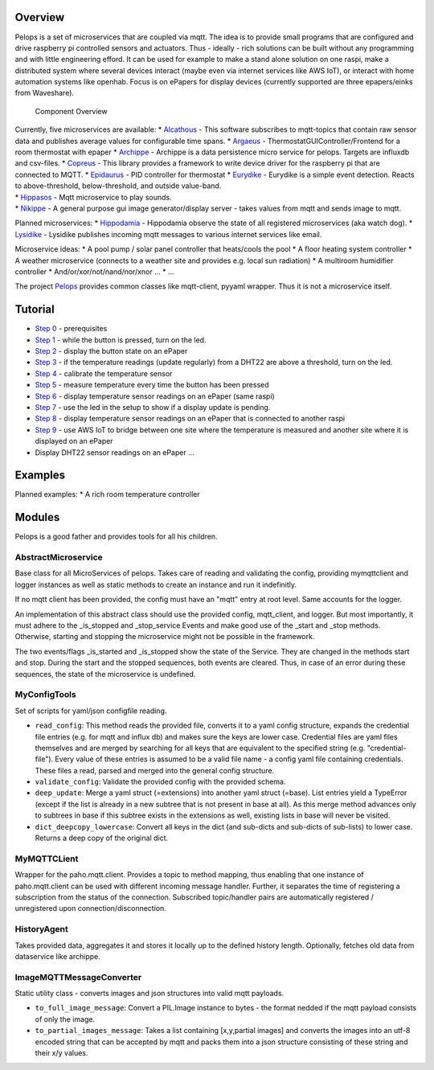 Overview
========

Pelops is a set of microservices that are coupled via mqtt. The idea is
to provide small programs that are configured and drive raspberry pi
controlled sensors and actuators. Thus - ideally - rich solutions can be
built without any programming and with little engineering efford. It can
be used for example to make a stand alone solution on one raspi, make a
distributed system where several devices interact (maybe even via
internet services like AWS IoT), or interact with home automation
systems like openhab. Focus is on ePapers for display devices (currently
supported are three epapers/einks from Waveshare).

.. figure:: img/Microservice%20Overview.png
   :alt: Component Overview

   Component Overview

| Currently, five microservices are available: \*
  `Alcathous <https://gitlab.com/pelops/alcathous>`__ - This software
  subscribes to mqtt-topics that contain raw sensor data and publishes
  average values for configurable time spans. \*
  `Argaeus <https://gitlab.com/pelops/argaeus>`__ -
  ThermostatGUIController/Frontend for a room thermostat with epaper \*
  `Archippe <https://gitlab.com/pelops/archippe>`__ - Archippe is a data
  persistence micro service for pelops. Targets are influxdb and
  csv-files. \* `Copreus <https://gitlab.com/pelops/copreus>`__ - This
  library provides a framework to write device driver for the raspberry
  pi that are connected to MQTT. \*
  `Epidaurus <https://gitlab.com/pelops/epidaurus>`__ - PID controller
  for thermostat \* `Eurydike <https://gitlab.com/pelops/eurydike>`__ -
  Eurydike is a simple event detection. Reacts to above-threshold,
  below-threshold, and outside value-band.
| \* `Hippasos <https://gitlab.com/pelops/hippasos>`__ - Mqtt
  microservice to play sounds.
| \* `Nikippe <https://gitlab.com/pelops/nikippe>`__ - A general purpose
  gui image generator/display server - takes values from mqtt and sends
  image to mqtt.

Planned microservices: \*
`Hippodamia <https://gitlab.com/pelops/hippodamia>`__ - Hippodamia
observe the state of all registered microservices (aka watch dog). \*
`Lysidike <https://gitlab.com/pelops/lysidike>`__ - Lysidike publishes
incoming mqtt messages to various internet services like email.

Microservice ideas: \* A pool pump / solar panel controller that
heats/cools the pool \* A floor heating system controller \* A weather
microservice (connects to a weather site and provides e.g. local sun
radiation) \* A multiroom humidifier controller \*
And/or/xor/not/nand/nor/xnor ... \* ...

The project `Pelops <https://gitlab.com/pelops/pelops>`__ provides
common classes like mqtt-client, pyyaml wrapper. Thus it is not a
microservice itself.

Tutorial
========

-  `Step
   0 <https://gitlab.com/pelops/pelops/tree/master/examples/0_setup.md>`__
   - prerequisites
-  `Step
   1 <https://gitlab.com/pelops/pelops/tree/master/examples/1_input-output.md>`__
   - while the button is pressed, turn on the led.
-  `Step
   2 <https://gitlab.com/pelops/pelops/tree/master/examples/2_input-display.md>`__
   - display the button state on an ePaper
-  `Step
   3 <https://gitlab.com/pelops/pelops/tree/master/examples/3_temperature-threshold-output.md>`__
   - if the temperature readings (update regularly) from a DHT22 are
   above a threshold, turn on the led.
-  `Step
   4 <https://gitlab.com/pelops/pelops/tree/master/examples/4_temperature-calibration.md>`__
   - calibrate the temperature sensor
-  `Step
   5 <https://gitlab.com/pelops/pelops/tree/master/examples/5_temperature-on-demand.md>`__
   - measure temperature every time the button has been pressed
-  `Step
   6 <https://gitlab.com/pelops/pelops/tree/master/examples/6_temperature-display.md>`__
   - display temperature sensor readings on an ePaper (same raspi)
-  `Step
   7 <https://gitlab.com/pelops/pelops/tree/master/examples/7_display-activity-led.md>`__
   - use the led in the setup to show if a display update is pending.
-  `Step
   8 <https://gitlab.com/pelops/pelops/tree/master/examples/8_temperature-remote-display.md>`__
   - display temperature sensor readings on an ePaper that is connected
   to another raspi
-  `Step
   9 <https://gitlab.com/pelops/pelops/tree/master/examples/9_two-sites.md>`__
   - use AWS IoT to bridge between one site where the temperature is
   measured and another site where it is displayed on an ePaper

-  Display DHT22 sensor readings on an ePaper
   `... <https://gitlab.com/pelops/pelops/tree/master/examples/display_temperature.md>`__

Examples
========

Planned examples: \* A rich room temperature controller

Modules
=======

Pelops is a good father and provides tools for all his children.

AbstractMicroservice
--------------------

Base class for all MicroServices of pelops. Takes care of reading and
validating the config, providing mymqttclient and logger instances as
well as static methods to create an instance and run it indefinitly.

If no mqtt client has been provided, the config must have an "mqtt"
entry at root level. Same accounts for the logger.

An implementation of this abstract class should use the provided config,
mqtt\_client, and logger. But most importantly, it must adhere to the
\_is\_stopped and \_stop\_service Events and make good use of the
\_start and \_stop methods. Otherwise, starting and stopping the
microservice might not be possible in the framework.

The two events/flags \_is\_started and \_is\_stopped show the state of
the Service. They are changed in the methods start and stop. During the
start and the stopped sequences, both events are cleared. Thus, in case
of an error during these sequences, the state of the microservice is
undefined.

MyConfigTools
-------------

Set of scripts for yaml/json configfile reading.

-  ``read_config``: This method reads the provided file, converts it to
   a yaml config structure, expands the credential file entries (e.g.
   for mqtt and influx db) and makes sure the keys are lower case.
   Credential files are yaml files themselves and are merged by
   searching for all keys that are equivalent to the specified string
   (e.g. "credential-file"). Every value of these entries is assumed to
   be a valid file name - a config yaml file containing credentials.
   These files a read, parsed and merged into the general config
   structure.

-  ``validate_config``: Validate the provided config with the provided
   schema.

-  ``deep_update``: Merge a yaml struct (=extensions) into another yaml
   struct (=base). List entries yield a TypeError (except if the list is
   already in a new subtree that is not present in base at all). As this
   merge method advances only to subtrees in base if this subtree exists
   in the extensions as well, existing lists in base will never be
   visited.

-  ``dict_deepcopy_lowercase``: Convert all keys in the dict (and
   sub-dicts and sub-dicts of sub-lists) to lower case. Returns a deep
   copy of the original dict.

MyMQTTCLient
------------

Wrapper for the paho.mqtt.client. Provides a topic to method mapping,
thus enabling that one instance of paho.mqtt.client can be used with
different incoming message handler. Further, it separates the time of
registering a subscription from the status of the connection. Subscribed
topic/handler pairs are automatically registered / unregistered upon
connection/disconnection.

HistoryAgent
------------

Takes provided data, aggregates it and stores it locally up to the
defined history length. Optionally, fetches old data from dataservice
like archippe.

ImageMQTTMessageConverter
-------------------------

Static utility class - converts images and json structures into valid
mqtt payloads.

-  ``to_full_image_message``: Convert a PIL.Image instance to bytes -
   the format nedded if the mqtt payload consists of only the image.
-  ``to_partial_images_message``: Takes a list containing [x,y,partial
   images] and converts the images into an utf-8 encoded string that can
   be accepted by mqtt and packs them into a json structure consisting
   of these string and their x/y values.

